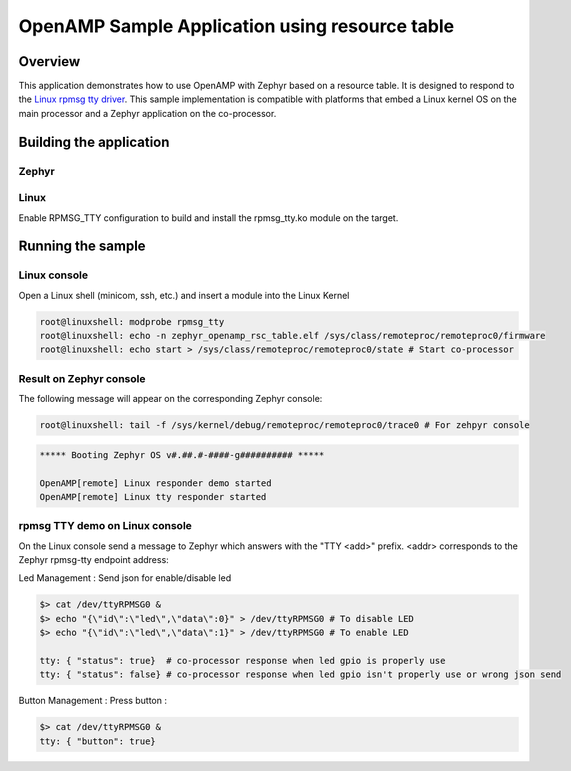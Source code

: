.. _openAMP_rsc_table_sample:

OpenAMP Sample Application using resource table
###############################################

Overview
********

This application demonstrates how to use OpenAMP with Zephyr based on a resource
table. It is designed to respond to the `Linux rpmsg tty driver <https://elixir.bootlin.com/linux/latest/source/drivers/tty/rpmsg_tty.c>`_.
This sample implementation is compatible with platforms that embed
a Linux kernel OS on the main processor and a Zephyr application on
the co-processor.

Building the application
*************************

Zephyr
-------

.. zephyr-app-commands::
   :zephyr-app: samples/subsys/ipc/openamp_rsc_table
   :goals: test

Linux
------

Enable RPMSG_TTY configuration to build and install
the rpmsg_tty.ko module on the target.

Running the sample
*******************
Linux console
---------------

Open a Linux shell (minicom, ssh, etc.) and insert a module into the Linux Kernel

.. code-block:: console

   root@linuxshell: modprobe rpmsg_tty
   root@linuxshell: echo -n zephyr_openamp_rsc_table.elf /sys/class/remoteproc/remoteproc0/firmware
   root@linuxshell: echo start > /sys/class/remoteproc/remoteproc0/state # Start co-processor

Result on Zephyr console
-------------------------

The following message will appear on the corresponding Zephyr console:

.. code-block:: console

   root@linuxshell: tail -f /sys/kernel/debug/remoteproc/remoteproc0/trace0 # For zehpyr console

.. code-block:: console

   ***** Booting Zephyr OS v#.##.#-####-g########## *****

   OpenAMP[remote] Linux responder demo started
   OpenAMP[remote] Linux tty responder started

rpmsg TTY demo on Linux console
-------------------------------

On the Linux console send a message to Zephyr which answers with the "TTY <add>" prefix.
<addr> corresponds to the Zephyr rpmsg-tty endpoint address:

Led Management :
Send json for enable/disable led

.. code-block:: console

   $> cat /dev/ttyRPMSG0 &
   $> echo "{\"id\":\"led\",\"data\":0}" > /dev/ttyRPMSG0 # To disable LED
   $> echo "{\"id\":\"led\",\"data\":1}" > /dev/ttyRPMSG0 # To enable LED
   
   tty: { "status": true}  # co-processor response when led gpio is properly use
   tty: { "status": false} # co-processor response when led gpio isn't properly use or wrong json send

Button Management :
Press button :

.. code-block:: console

   $> cat /dev/ttyRPMSG0 &
   tty: { "button": true}
